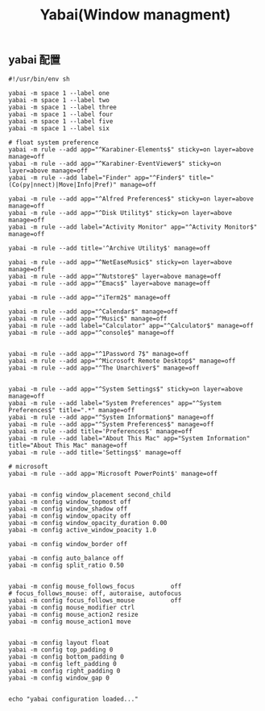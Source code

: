 #+TITLE: Yabai(Window managment)
#+AUTHOR: 孙建康（rising.lambda）
#+EMAIL:  rising.lambda@gmail.com

#+DESCRIPTION: Emacs config for specific operation system
#+PROPERTY:    header-args        :mkdirp yes
#+OPTIONS:     num:nil toc:nil todo:nil tasks:nil tags:nil
#+OPTIONS:     skip:nil author:nil email:nil creator:nil timestamp:nil
#+INFOJS_OPT:  view:nil toc:nil ltoc:t mouse:underline buttons:0 path:http://orgmode.org/org-info.js

** yabai 配置
    #+BEGIN_SRC shell :eval never :exports code :tangle (m/resolve "${m/xdg.conf.d}/yabai/yabairc") :tangle-mode (identity #o755) :comments link
      #!/usr/bin/env sh

      yabai -m space 1 --label one
      yabai -m space 1 --label two
      yabai -m space 1 --label three
      yabai -m space 1 --label four
      yabai -m space 1 --label five
      yabai -m space 1 --label six

      # float system preference
      yabai -m rule --add app="^Karabiner-Elements$" sticky=on layer=above manage=off
      yabai -m rule --add app="^Karabiner-EventViewer$" sticky=on layer=above manage=off
      yabai -m rule --add label="Finder" app="^Finder$" title="(Co(py|nnect)|Move|Info|Pref)" manage=off

      yabai -m rule --add app="^Alfred Preferences$" sticky=on layer=above manage=off
      yabai -m rule --add app="^Disk Utility$" sticky=on layer=above manage=off
      yabai -m rule --add label="Activity Monitor" app="^Activity Monitor$" manage=off

      yabai -m rule --add title='^Archive Utility$' manage=off

      yabai -m rule --add app="^NetEaseMusic$" sticky=on layer=above manage=off
      yabai -m rule --add app="^Nutstore$" layer=above manage=off
      yabai -m rule --add app="^Emacs$" layer=above manage=off

      yabai -m rule --add app="^iTerm2$" manage=off

      yabai -m rule --add app="^Calendar$" manage=off
      yabai -m rule --add app="^Music$" manage=off
      yabai -m rule --add label="Calculator" app="^Calculator$" manage=off
      yabai -m rule --add app="^console$" manage=off


      yabai -m rule --add app="^1Password 7$" manage=off
      yabai -m rule --add app="^Microsoft Remote Desktop$" manage=off
      yabai -m rule --add app="^The Unarchiver$" manage=off


      yabai -m rule --add app="^System Settings$" sticky=on layer=above manage=off
      yabai -m rule --add label="System Preferences" app="^System Preferences$" title=".*" manage=off
      yabai -m rule --add app="^System Information$" manage=off
      yabai -m rule --add app="^System Preferences$" manage=off
      yabai -m rule --add title='Preferences$' manage=off
      yabai -m rule --add label="About This Mac" app="System Information" title="About This Mac" manage=off
      yabai -m rule --add title='Settings$' manage=off

      # microsoft
      yabai -m rule --add app='Microsoft PowerPoint$' manage=off


      yabai -m config window_placement second_child
      yabai -m config window_topmost off
      yabai -m config window_shadow off
      yabai -m config window_opacity off
      yabai -m config window_opacity_duration 0.00
      yabai -m config active_window_poacity 1.0

      yabai -m config window_border off

      yabai -m config auto_balance off
      yabai -m config split_ratio 0.50


      yabai -m config mouse_follows_focus          off
      # focus_follows_mouse: off, autoraise, autofocus
      yabai -m config focus_follows_mouse          off
      yabai -m config mouse_modifier ctrl
      yabai -m config mouse_action2 resize
      yabai -m config mouse_action1 move


      yabai -m config layout float
      yabai -m config top_padding 0
      yabai -m config bottom_padding 0
      yabai -m config left_padding 0
      yabai -m config right_padding 0
      yabai -m config window_gap 0


      echo "yabai configuration loaded..."
    #+END_SRC
